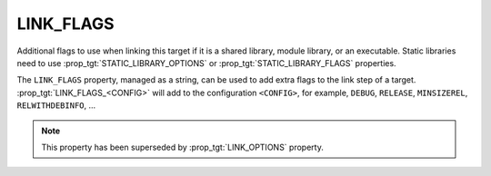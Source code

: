 LINK_FLAGS
----------

Additional flags to use when linking this target if it is a shared library,
module library, or an executable. Static libraries need to use
:prop_tgt:`STATIC_LIBRARY_OPTIONS` or :prop_tgt:`STATIC_LIBRARY_FLAGS`
properties.

The ``LINK_FLAGS`` property, managed as a string, can be used to add extra
flags to the link step of a target.  :prop_tgt:`LINK_FLAGS_<CONFIG>` will add
to the configuration ``<CONFIG>``, for example, ``DEBUG``, ``RELEASE``,
``MINSIZEREL``, ``RELWITHDEBINFO``, ...

.. note::

  This property has been superseded by :prop_tgt:`LINK_OPTIONS` property.
